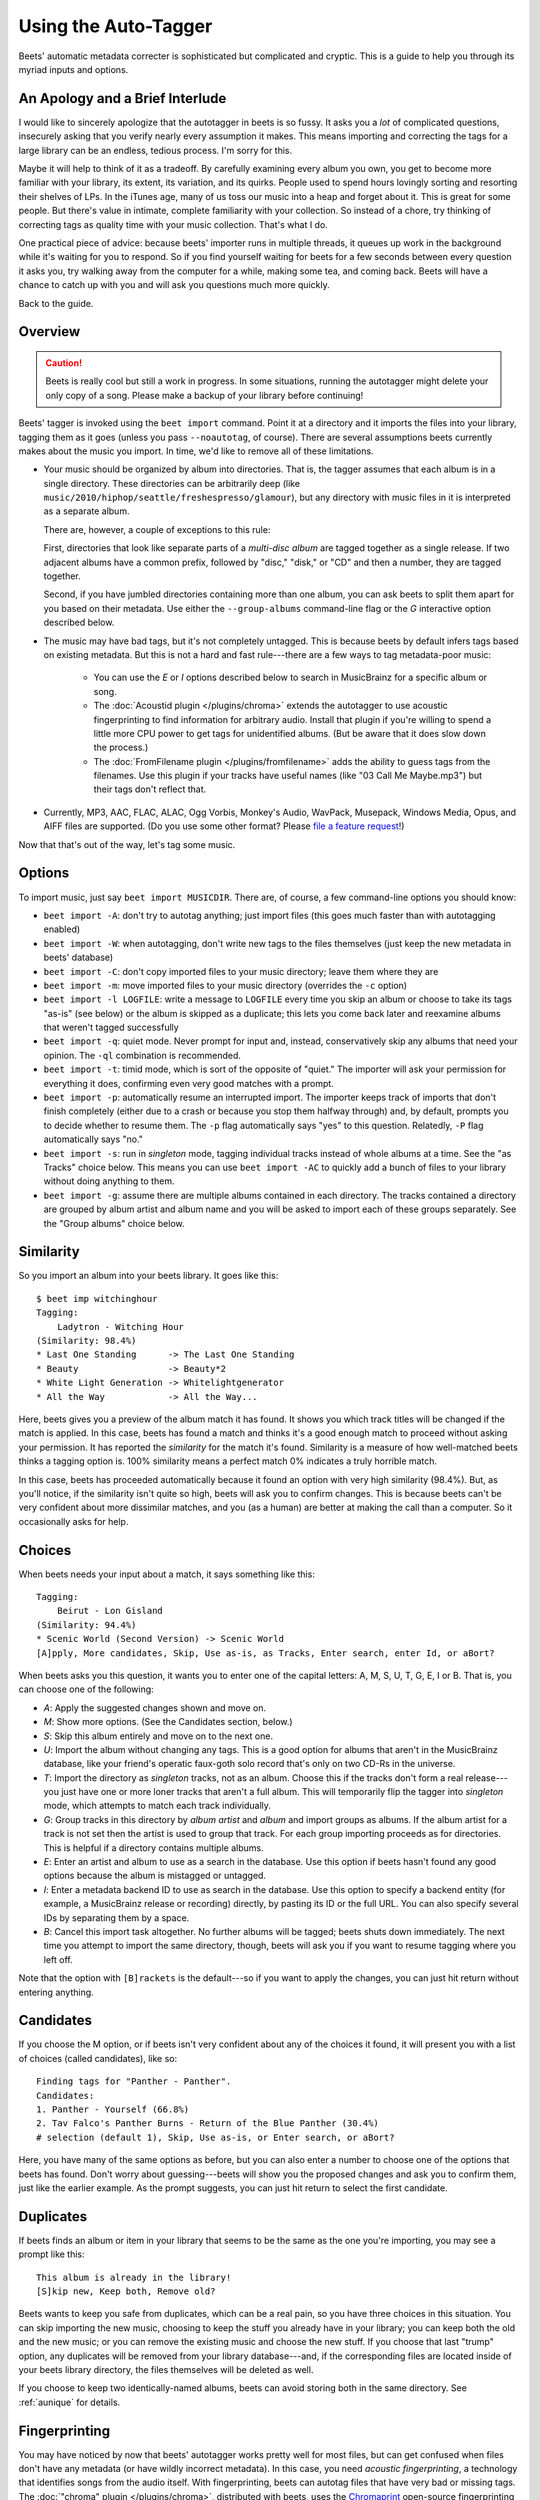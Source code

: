 Using the Auto-Tagger
=====================

Beets' automatic metadata correcter is sophisticated but complicated and
cryptic. This is a guide to help you through its myriad inputs and options.

An Apology and a Brief Interlude
--------------------------------

I would like to sincerely apologize that the autotagger in beets is so fussy. It
asks you a *lot* of complicated questions, insecurely asking that you verify
nearly every assumption it makes. This means importing and correcting the tags
for a large library can be an endless, tedious process. I'm sorry for this.

Maybe it will help to think of it as a tradeoff. By carefully examining every
album you own, you get to become more familiar with your library, its extent,
its variation, and its quirks. People used to spend hours lovingly sorting and
resorting their shelves of LPs. In the iTunes age, many of us toss our music
into a heap and forget about it. This is great for some people. But there's
value in intimate, complete familiarity with your collection. So instead of a
chore, try thinking of correcting tags as quality time with your music
collection. That's what I do.

One practical piece of advice: because beets' importer runs in multiple threads,
it queues up work in the background while it's waiting for you to respond. So if
you find yourself waiting for beets for a few seconds between every question it
asks you, try walking away from the computer for a while, making some tea, and
coming back. Beets will have a chance to catch up with you and will ask you
questions much more quickly.

Back to the guide.

Overview
--------

.. CAUTION::
   Beets is really cool but still a work in progress. In some situations, running
   the autotagger might delete your only copy of a song. Please make a backup of
   your library before continuing!

Beets' tagger is invoked using the ``beet import`` command. Point it at a
directory and it imports the files into your library, tagging them as it goes
(unless you pass ``--noautotag``, of course). There are several assumptions
beets currently makes about the music you import. In time, we'd like to remove
all of these limitations.

* Your music should be organized by album into directories. That is, the tagger
  assumes that each album is in a single directory. These directories can be
  arbitrarily deep (like ``music/2010/hiphop/seattle/freshespresso/glamour``),
  but any directory with music files in it is interpreted as a separate album.

  There are, however, a couple of exceptions to this rule:

  First, directories that look like separate parts of a *multi-disc album* are
  tagged together as a single release. If two adjacent albums have a common
  prefix, followed by "disc," "disk," or "CD" and then a number, they are
  tagged together.

  Second, if you have jumbled directories containing more than one album, you
  can ask beets to split them apart for you based on their metadata. Use
  either the ``--group-albums`` command-line flag or the *G* interactive
  option described below.

* The music may have bad tags, but it's not completely untagged. This is
  because beets by default infers tags based on existing metadata. But this is
  not a hard and fast rule---there are a few ways to tag metadata-poor music:

    * You can use the *E* or *I* options described below to search in
      MusicBrainz for a specific album or song.
    * The :doc:`Acoustid plugin </plugins/chroma>` extends the autotagger to
      use acoustic fingerprinting to find information for arbitrary audio.
      Install that plugin if you're willing to spend a little more CPU power
      to get tags for unidentified albums. (But be aware that it does slow
      down the process.)
    * The :doc:`FromFilename plugin </plugins/fromfilename>` adds the ability
      to guess tags from the filenames. Use this plugin if your tracks have
      useful names (like "03 Call Me Maybe.mp3") but their tags don't reflect
      that.

* Currently, MP3, AAC, FLAC, ALAC, Ogg Vorbis, Monkey's Audio, WavPack,
  Musepack, Windows Media, Opus, and AIFF files are supported. (Do you use
  some other format? Please `file a feature request`_!)

.. _file a feature request: https://github.com/beetbox/beets/issues/new

Now that that's out of the way, let's tag some music.

Options
-------

To import music, just say ``beet import MUSICDIR``. There are, of course, a few
command-line options you should know:

* ``beet import -A``: don't try to autotag anything; just import files (this
  goes much faster than with autotagging enabled)

* ``beet import -W``: when autotagging, don't write new tags to the files
  themselves (just keep the new metadata in beets' database)

* ``beet import -C``: don't copy imported files to your music directory; leave
  them where they are

* ``beet import -m``: move imported files to your music directory (overrides
  the ``-c`` option)

* ``beet import -l LOGFILE``: write a message to ``LOGFILE`` every time you skip
  an album or choose to take its tags "as-is" (see below) or the album is
  skipped as a duplicate; this lets you come back later and reexamine albums
  that weren't tagged successfully

* ``beet import -q``: quiet mode. Never prompt for input and, instead,
  conservatively skip any albums that need your opinion. The ``-ql`` combination
  is recommended.

* ``beet import -t``: timid mode, which is sort of the opposite of "quiet." The
  importer will ask your permission for everything it does, confirming even very
  good matches with a prompt.

* ``beet import -p``: automatically resume an interrupted import. The importer
  keeps track of imports that don't finish completely (either due to a crash or
  because you stop them halfway through) and, by default, prompts you to decide
  whether to resume them. The ``-p`` flag automatically says "yes" to this
  question. Relatedly, ``-P`` flag automatically says "no."

* ``beet import -s``: run in *singleton* mode, tagging individual tracks instead
  of whole albums at a time. See the "as Tracks" choice below.  This means you
  can use ``beet import -AC`` to quickly add a bunch of files to your library
  without doing anything to them.

* ``beet import -g``: assume there are multiple albums contained in each
  directory. The tracks contained a directory are grouped by album artist and
  album name and you will be asked to import each of these groups separately.
  See the "Group albums" choice below.

Similarity
----------

So you import an album into your beets library. It goes like this::

    $ beet imp witchinghour
    Tagging:
        Ladytron - Witching Hour
    (Similarity: 98.4%)
    * Last One Standing      -> The Last One Standing
    * Beauty                 -> Beauty*2
    * White Light Generation -> Whitelightgenerator
    * All the Way            -> All the Way...

Here, beets gives you a preview of the album match it has found. It shows you
which track titles will be changed if the match is applied. In this case, beets
has found a match and thinks it's a good enough match to proceed without asking
your permission. It has reported the *similarity* for the match it's found.
Similarity is a measure of how well-matched beets thinks a tagging option is.
100% similarity means a perfect match 0% indicates a truly horrible match.

In this case, beets has proceeded automatically because it found an option with
very high similarity (98.4%). But, as you'll notice, if the similarity isn't
quite so high, beets will ask you to confirm changes. This is because beets
can't be very confident about more dissimilar matches, and you (as a human) are
better at making the call than a computer. So it occasionally asks for help.

Choices
-------

When beets needs your input about a match, it says something like this::

    Tagging:
        Beirut - Lon Gisland
    (Similarity: 94.4%)
    * Scenic World (Second Version) -> Scenic World
    [A]pply, More candidates, Skip, Use as-is, as Tracks, Enter search, enter Id, or aBort?

When beets asks you this question, it wants you to enter one of the capital
letters: A, M, S, U, T, G, E, I or B. That is, you can choose one of the
following:

* *A*: Apply the suggested changes shown and move on.

* *M*: Show more options. (See the Candidates section, below.)

* *S*: Skip this album entirely and move on to the next one.

* *U*: Import the album without changing any tags. This is a good option for
  albums that aren't in the MusicBrainz database, like your friend's operatic
  faux-goth solo record that's only on two CD-Rs in the universe.

* *T*: Import the directory as *singleton* tracks, not as an album. Choose this
  if the tracks don't form a real release---you just have one or more loner
  tracks that aren't a full album. This will temporarily flip the tagger into
  *singleton* mode, which attempts to match each track individually.

* *G*: Group tracks in this directory by *album artist* and *album* and import
  groups as albums. If the album artist for a track is not set then the artist
  is used to group that track. For each group importing proceeds as for
  directories. This is helpful if a directory contains multiple albums.

* *E*: Enter an artist and album to use as a search in the database. Use this
  option if beets hasn't found any good options because the album is mistagged
  or untagged.

* *I*: Enter a metadata backend ID to use as search in the database. Use this
  option to specify a backend entity (for example, a MusicBrainz release or
  recording) directly, by pasting its ID or the full URL. You can also specify
  several IDs by separating them by a space.

* *B*: Cancel this import task altogether. No further albums will be tagged;
  beets shuts down immediately. The next time you attempt to import the same
  directory, though, beets will ask you if you want to resume tagging where you
  left off.

Note that the option with ``[B]rackets`` is the default---so if you want to
apply the changes, you can just hit return without entering anything.

Candidates
----------

If you choose the M option, or if beets isn't very confident about any of the
choices it found, it will present you with a list of choices (called
candidates), like so::

    Finding tags for "Panther - Panther".
    Candidates:
    1. Panther - Yourself (66.8%)
    2. Tav Falco's Panther Burns - Return of the Blue Panther (30.4%)
    # selection (default 1), Skip, Use as-is, or Enter search, or aBort?

Here, you have many of the same options as before, but you can also enter a
number to choose one of the options that beets has found. Don't worry about
guessing---beets will show you the proposed changes and ask you to confirm
them, just like the earlier example. As the prompt suggests, you can just hit
return to select the first candidate.

.. _guide-duplicates:

Duplicates
----------

If beets finds an album or item in your library that seems to be the same as the
one you're importing, you may see a prompt like this::

    This album is already in the library!
    [S]kip new, Keep both, Remove old?

Beets wants to keep you safe from duplicates, which can be a real pain, so you
have three choices in this situation. You can skip importing the new music,
choosing to keep the stuff you already have in your library; you can keep both
the old and the new music; or you can remove the existing music and choose the
new stuff. If you choose that last "trump" option, any duplicates will be
removed from your library database---and, if the corresponding files are located
inside of your beets library directory, the files themselves will be deleted as
well.

If you choose to keep two identically-named albums, beets can avoid storing both
in the same directory. See :ref:`aunique` for details.

Fingerprinting
--------------

You may have noticed by now that beets' autotagger works pretty well for most
files, but can get confused when files don't have any metadata (or have wildly
incorrect metadata). In this case, you need *acoustic fingerprinting*, a
technology that identifies songs from the audio itself. With fingerprinting,
beets can autotag files that have very bad or missing tags. The :doc:`"chroma"
plugin </plugins/chroma>`, distributed with beets, uses the `Chromaprint`_ open-source fingerprinting technology, but it's disabled by default. That's because
it's sort of tricky to install. See the :doc:`/plugins/chroma` page for a guide
to getting it set up.

Before you jump into acoustic fingerprinting with both feet, though, give beets
a try without it. You may be surprised at how well metadata-based matching
works.

.. _Chromaprint: http://acoustid.org/chromaprint

Album Art, Lyrics, Genres and Such
----------------------------------

Aside from the basic stuff, beets can optionally fetch more specialized
metadata. As a rule, plugins are responsible for getting information that
doesn't come directly from the MusicBrainz database. This includes :doc:`album
cover art </plugins/fetchart>`, :doc:`song lyrics </plugins/lyrics>`, and
:doc:`musical genres </plugins/lastgenre>`. Check out the :doc:`list of plugins
</plugins/index>` to pick and choose the data you want.

Missing Albums?
---------------

If you're having trouble tagging a particular album with beets, check to make
sure the album is present in `the MusicBrainz database`_.  You can search on
their site to make sure it's cataloged there. If not, anyone can edit
MusicBrainz---so consider adding the data yourself.

.. _the MusicBrainz database: http://musicbrainz.org/

If you think beets is ignoring an album that's listed in MusicBrainz, please
`file a bug report`_.

.. _file a bug report: https://github.com/beetbox/beets/issues

I Hope That Makes Sense
-----------------------

If we haven't made the process clear, please post on `the discussion
board`_ and we'll try to improve this guide.

.. _the mailing list: http://groups.google.com/group/beets-users
.. _the discussion board: http://discourse.beets.io

